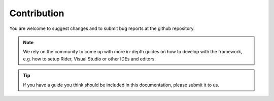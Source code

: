 .. community:

############
Contribution
############

You are welcome to suggest changes and to submit bug reports at the github repository.

.. note:: We rely on the community to come up with more in-depth guides on how to develop with the framework, e.g. how to setup Rider, Visual Studio or other IDEs and editors.

.. tip::  If you have a guide you think should be included in this documentation, please submit it to us.
